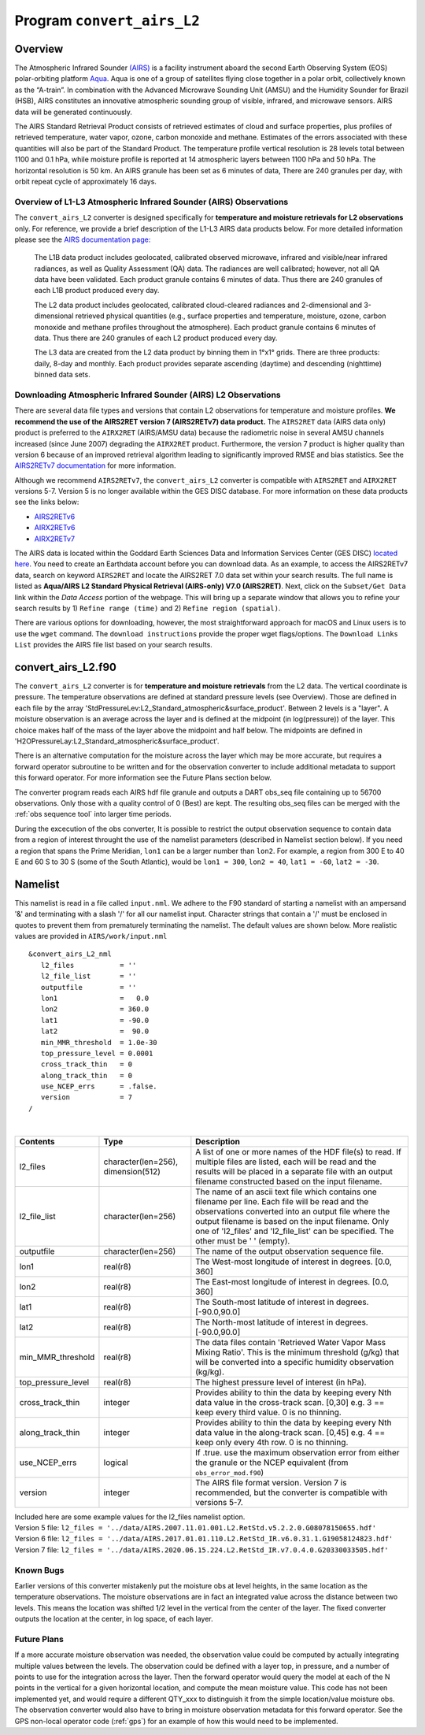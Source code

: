 Program ``convert_airs_L2`` 
===========================

Overview
--------

The Atmospheric Infrared Sounder `(AIRS) <http://airs.jpl.nasa.gov/>`_ is a facility
instrument aboard the second Earth Observing System (EOS) polar-orbiting platform
`Aqua <http://aqua.nasa.gov>`_. Aqua is one of a group of satellites flying close
together in a polar orbit, collectively known as the “A-train”. In combination with
the Advanced Microwave Sounding Unit (AMSU) and the Humidity Sounder for Brazil (HSB),
AIRS constitutes an innovative atmospheric sounding group of visible, infrared, and 
microwave sensors. AIRS data will be generated continuously. 

The AIRS Standard Retrieval Product consists of retrieved estimates of cloud 
and surface properties, plus profiles of retrieved temperature, water vapor, 
ozone, carbon monoxide and methane. Estimates of the errors associated with these 
quantities will also be part of the Standard Product. The temperature profile 
vertical resolution is 28 levels total between 1100 and 0.1 hPa, while moisture 
profile is reported at 14 atmospheric layers between 1100 hPa and 50 hPa. The 
horizontal resolution is 50 km. An AIRS granule has been set as 6 minutes of data, 
There are 240 granules per day, with orbit repeat cycle of approximately 16 days.

Overview of L1-L3 Atmospheric Infrared Sounder (AIRS) Observations
~~~~~~~~~~~~~~~~~~~~~~~~~~~~~~~~~~~~~~~~~~~~~~~~~~~~~~~~~~~~~~~~~~

The ``convert_airs_L2`` converter is designed specifically for 
**temperature and moisture retrievals for L2 observations** only. 
For reference, we provide a brief description of the L1-L3 AIRS data
products below. For more detailed information please see the 
`AIRS documentation page: <https://disc.gsfc.nasa.gov/information/documents?title=AIRS%20Documentation>`_


   The L1B data product includes geolocated, calibrated observed microwave, 
   infrared and visible/near infrared radiances, as well as Quality Assessment 
   (QA) data. The radiances are well calibrated; however, not all QA data have 
   been validated. Each product granule contains 6 minutes of data. Thus there 
   are 240 granules of each L1B product produced every day.

   The L2 data product includes geolocated, calibrated cloud-cleared radiances and 
   2-dimensional and 3-dimensional retrieved physical quantities (e.g., surface 
   properties and temperature, moisture, ozone, carbon monoxide and methane profiles 
   throughout the atmosphere). Each product granule contains 6 minutes of data. 
   Thus there are 240 granules of each L2 product produced every day.

   The L3 data are created from the L2 data product by binning them in 1°x1° grids.
   There are three products: daily, 8-day and monthly. Each product provides separate 
   ascending (daytime) and descending (nighttime) binned data sets.


Downloading Atmospheric Infrared Sounder (AIRS) L2 Observations
~~~~~~~~~~~~~~~~~~~~~~~~~~~~~~~~~~~~~~~~~~~~~~~~~~~~~~~~~~~~~~~

There are several data file types and versions that contain L2
observations for temperature and moisture profiles.  **We recommend the use of
the AIRS2RET version 7 (AIRS2RETv7) data product.**  The ``AIRS2RET`` data (AIRS data only)
product is preferred to the ``AIRX2RET`` (AIRS/AMSU data) because the radiometric
noise in several AMSU channels increased (since June 2007) degrading the
``AIRX2RET`` product. Furthermore, the version 7 product is higher quality than version 6
because of an improved retrieval algorithm leading to significantly improved RMSE and bias statistics.
See the `AIRS2RETv7 documentation <https://disc.gsfc.nasa.gov/datasets/AIRS2RET_7.0/summary>`_ 
for more information.

Although we recommend ``AIRS2RETv7``, the  ``convert_airs_L2`` converter is compatible
with ``AIRS2RET`` and ``AIRX2RET`` versions 5-7. Version 5 is no longer available
within the GES DISC database. For more information on these data products see the
links below:

- `AIRS2RETv6 <https://disc.gsfc.nasa.gov/datasets/AIRS2RET_006/summary>`_
- `AIRX2RETv6 <https://disc.gsfc.nasa.gov/datasets/AIRX2RET_006/summary>`_
- `AIRX2RETv7 <https://disc.gsfc.nasa.gov/datasets/AIRX2RET_007/summary>`_

The AIRS data is located within the Goddard Earth Sciences Data and Information
Services Center (GES DISC) `located here <https://disc.gsfc.nasa.gov/>`_. You need
to create an Earthdata account before you can download data. As an example, to 
access the AIRS2RETv7 data, search on keyword ``AIRS2RET`` and locate
the AIRS2RET 7.0 data set within your search results. The full name is listed as
**Aqua/AIRS L2 Standard Physical Retrieval (AIRS-only) V7.0 (AIRS2RET)**. Next, click on the 
``Subset/Get Data`` link within the `Data Access` portion of the webpage. This will
bring up a separate window that allows you to refine your search results 
by 1) ``Refine range (time)`` and 2) ``Refine region (spatial)``. 

There are various options for downloading, however, the most straightforward approach
for macOS and Linux users is to use the ``wget`` command.  The ``download instructions``
provide the proper wget flags/options.  The ``Download Links List`` provides 
the AIRS file list based on your search results. 

convert_airs_L2.f90
-------------------

The ``convert_airs_L2`` converter is for **temperature and moisture retrievals** from
the L2 data. 
The vertical coordinate is pressure.
The temperature observations are defined at standard pressure levels (see Overview).
Those are defined in each file by the array 
'StdPressureLev:L2_Standard_atmospheric&surface_product'.
Between 2 levels is a "layer".
A moisture observation is an average across the layer
and is defined at the midpoint (in log(pressure)) of the layer.
This choice makes half of the mass of the layer above the midpoint and half below.
The midpoints are defined in 'H2OPressureLay:L2_Standard_atmospheric&surface_product'.

There is an alternative computation for the moisture across the layer
which may be more accurate, but requires a forward operator subroutine
to be written and for the observation converter to include additional metadata
to support this forward operator.
For more information see the Future Plans section below.

The converter program reads each AIRS hdf file granule and outputs a DART obs_seq file 
containing up to 56700 observations. Only those with a quality control of 0 (Best) 
are kept. The resulting obs_seq files can be merged with the 
:ref:`obs sequence tool` into
larger time periods.

During the excecution of the obs converter, It is possible to restrict the output
observation sequence to contain data from a region of interest throught the use of
the namelist parameters (described in Namelist section below). If you need a region
that spans the Prime Meridian, ``lon1`` can be a larger number than ``lon2``. 
For example, a region from 300 E to 40 E and 60 S to 30 S (some of the South Atlantic), 
would be ``lon1 = 300``, ``lon2 = 40``, ``lat1 = -60``, ``lat2 = -30``.


Namelist
--------

This namelist is read in a file called ``input.nml``. We adhere to the F90 
standard of starting a namelist with an ampersand '&' and terminating with a 
slash '/' for all our namelist input. Character strings that contain a '/' must be
enclosed in quotes to prevent them from prematurely terminating the namelist.
The default values are shown below. More realistic values are provided in
``AIRS/work/input.nml``

::

   &convert_airs_L2_nml
      l2_files           = ''
      l2_file_list       = ''
      outputfile         = ''
      lon1               =   0.0
      lon2               = 360.0
      lat1               = -90.0
      lat2               =  90.0
      min_MMR_threshold  = 1.0e-30
      top_pressure_level = 0.0001
      cross_track_thin   = 0
      along_track_thin   = 0
      use_NCEP_errs      = .false.
      version            = 7
   /

| 

.. container::

   +--------------------+------------------------+--------------------------------------------------------------+
   | Contents           | Type                   | Description                                                  |
   +====================+========================+==============================================================+
   | l2_files           | character(len=256),    | A list of one or more names of the HDF file(s) to read.      |
   |                    | dimension(512)         | If multiple files are listed, each will be read and          |
   |                    |                        | the results will be placed in a separate file with           |
   |                    |                        | an output filename constructed based on the input filename.  |
   +--------------------+------------------------+--------------------------------------------------------------+
   | l2_file_list       | character(len=256)     | The name of an ascii text file which contains one filename   |
   |                    |                        | per line.  Each file will be read and the observations       |
   |                    |                        | converted into an output file where the output filename      |
   |                    |                        | is based on the input filename.                              |
   |                    |                        | Only one of 'l2_files' and 'l2_file_list' can be  specified. |
   |                    |                        | The other must be ' ' (empty).                               |
   +--------------------+------------------------+--------------------------------------------------------------+
   | outputfile         | character(len=256)     | The name of the output observation sequence file.            |
   +--------------------+------------------------+--------------------------------------------------------------+
   | lon1               | real(r8)               | The West-most longitude of interest in degrees. [0.0, 360]   |
   +--------------------+------------------------+--------------------------------------------------------------+
   | lon2               | real(r8)               | The East-most longitude of interest in degrees. [0.0, 360]   |
   +--------------------+------------------------+--------------------------------------------------------------+
   | lat1               | real(r8)               | The South-most latitude of interest in degrees. [-90.0,90.0] |
   +--------------------+------------------------+--------------------------------------------------------------+
   | lat2               | real(r8)               | The North-most latitude of interest in degrees. [-90.0,90.0] |
   +--------------------+------------------------+--------------------------------------------------------------+
   | min_MMR_threshold  | real(r8)               | The data files contain 'Retrieved Water Vapor Mass Mixing    |
   |                    |                        | Ratio'. This is the minimum threshold (g/kg) that will       |
   |                    |                        | be converted into a specific humidity observation (kg/kg).   |
   +--------------------+------------------------+--------------------------------------------------------------+
   | top_pressure_level | real(r8)               | The highest pressure level of interest (in hPa).             |
   +--------------------+------------------------+--------------------------------------------------------------+
   | cross_track_thin   | integer                | Provides ability to thin the data by keeping every Nth data  |
   |                    |                        | value in the cross-track scan.   [0,30]                      |
   |                    |                        | e.g. 3 == keep every third value. 0 is no thinning.          |
   +--------------------+------------------------+--------------------------------------------------------------+
   | along_track_thin   | integer                | Provides ability to thin the data by keeping every Nth data  |
   |                    |                        | value in the along-track scan.   [0,45]                      |
   |                    |                        | e.g. 4 == keep only every 4th row. 0 is no thinning.         |
   +--------------------+------------------------+--------------------------------------------------------------+
   | use_NCEP_errs      | logical                | If .true. use the maximum observation error from either the  |
   |                    |                        | granule or the NCEP equivalent (from ``obs_error_mod.f90``)  |
   +--------------------+------------------------+--------------------------------------------------------------+
   | version            | integer                | The AIRS file format version. Version 7 is recommended, but  |
   |                    |                        | the converter is compatible with versions 5-7.               | 
   +--------------------+------------------------+--------------------------------------------------------------+

   | Included here are some example values for the l2_files namelist option.
   | Version 5 file: ``l2_files = '../data/AIRS.2007.11.01.001.L2.RetStd.v5.2.2.0.G08078150655.hdf'``
   | Version 6 file: ``l2_files = '../data/AIRS.2017.01.01.110.L2.RetStd_IR.v6.0.31.1.G19058124823.hdf'``
   | Version 7 file: ``l2_files = '../data/AIRS.2020.06.15.224.L2.RetStd_IR.v7.0.4.0.G20330033505.hdf'``

Known Bugs
~~~~~~~~~~

Earlier versions of this converter mistakenly put the moisture obs
at level heights, in the same location as the temperature observations.
The moisture observations are in fact an integrated value across the
distance between two levels.
This means the location was shifted 1/2 level in the vertical from 
the center of the layer.  The fixed converter outputs the location
at the center, in log space, of each layer.


Future Plans
~~~~~~~~~~~~
If a more accurate moisture observation was needed, the observation value
could be computed by actually integrating multiple values between the levels.
The observation could be defined with a layer top, in pressure, and a number of
points to use for the integration across the layer. Then the forward operator would
query the model at each of the N points in the vertical for a given horizontal
location, and compute the mean moisture value. This code has not been implemented
yet, and would require a different QTY_xxx to distinguish it from the simple
location/value moisture obs. The observation converter would also have to bring
in moisture observation metadata for this forward operator. See the 
GPS non-local operator code (:ref:`gps`)  for an example of how this
would need to be implemented.
 
